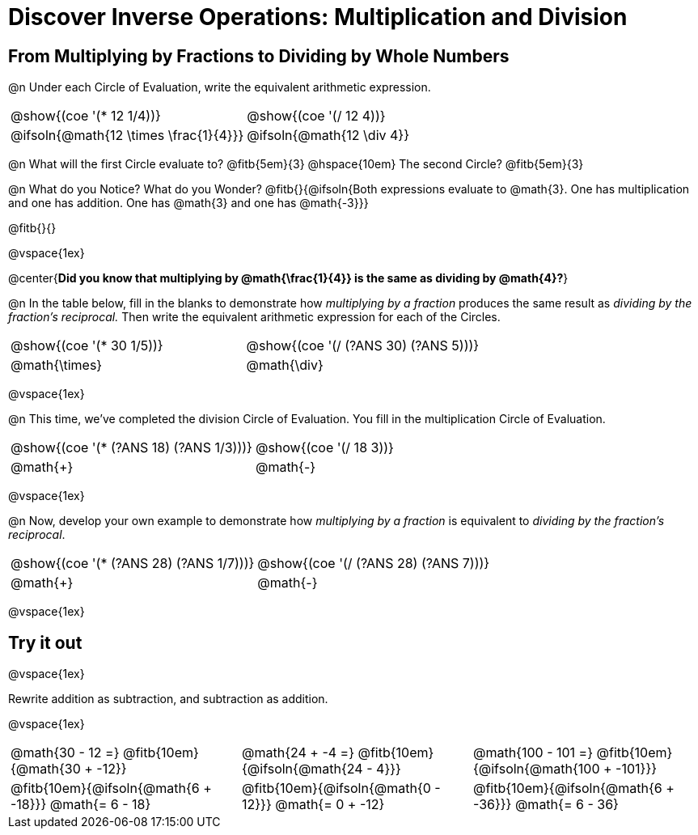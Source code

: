 = Discover Inverse Operations: Multiplication and Division

++++
<style>
  table {grid-template-rows: 3fr 1fr !important;}
  div.circleevalsexp .value,
  div.circleevalsexp .studentBlockAnswerFilled { min-width:unset; }

  /* TODO(Emmanuel): after workbooks go to print, investigate
     whether this can be pushed to shared.less  */
  body.workbookpage #preamble_disabled { display: none; }
  body.workbookpage .sect1.lesson-section-1 .sectionbody {
    padding: 0;
    display: flex;
    flex-direction: column;
    justify-content: flex-start;
    flex-grow: 1;
  }
</style>
++++

== From Multiplying by Fractions to Dividing by Whole Numbers

@n Under each Circle of Evaluation, write the equivalent arithmetic expression.

[cols="^.^3,^.^3", stripes="none"]
|===
|@show{(coe  '(* 12 1/4))}                | @show{(coe '(/ 12 4))}
|@ifsoln{@math{12 \times \frac{1}{4}}}    | @ifsoln{@math{12 \div 4}}
|===

@n What will the first Circle evaluate to? @fitb{5em}{3} @hspace{10em} The second Circle? @fitb{5em}{3}

@n What do you Notice? What do you Wonder? @fitb{}{@ifsoln{Both expressions evaluate to @math{3}. One has multiplication and one has addition. One has @math{3} and one has @math{-3}}}

@fitb{}{}

@vspace{1ex}

@center{**Did you know that multiplying by @math{\frac{1}{4}} is the same as dividing by @math{4}?**}

@n In the table below, fill in the blanks to demonstrate how _multiplying by a fraction_ produces the same result as _dividing by the fraction's reciprocal._ Then write the equivalent arithmetic expression for each of the Circles.

[cols="^.^3,^.^3", stripes="none"]
|===
| @show{(coe  '(* 30 1/5))} | @show{(coe '(/ (?ANS 30) (?ANS 5)))}
| @math{\times} | @math{\div}
|===

@vspace{1ex}


@n This time, we've completed the division Circle of Evaluation. You fill in the multiplication Circle of Evaluation.

[cols="^.^3,^.^3", stripes="none"]
|===
| @show{(coe  '(* (?ANS 18) (?ANS 1/3)))} | @show{(coe  '(/ 18 3))}
| @math{+} | @math{-}
|===

@vspace{1ex}

@n Now, develop your own example to demonstrate how _multiplying by a fraction_ is equivalent to _dividing by the fraction's reciprocal_.

[cols="^.^3,^.^3", stripes="none"]
|===
| @show{(coe  '(* (?ANS 28) (?ANS 1/7)))} | @show{(coe '(/ (?ANS 28) (?ANS 7)))}
| @math{+} | @math{-}
|===

@vspace{1ex}

== Try it out

@vspace{1ex}

Rewrite addition as subtraction, and subtraction as addition.

@vspace{1ex}

[cols="^.^3,^.^3,^.^3", stripes="none"]
|===

| @math{30 - 12 =} @fitb{10em}{@math{30 + -12}}
| @math{24 + -4 =} @fitb{10em}{@ifsoln{@math{24 - 4}}}
| @math{100 - 101 =} @fitb{10em}{@ifsoln{@math{100 + -101}}}

| @fitb{10em}{@ifsoln{@math{6 + -18}}} @math{= 6 - 18}
| @fitb{10em}{@ifsoln{@math{0 - 12}}} @math{= 0 + -12}
| @fitb{10em}{@ifsoln{@math{6 + -36}}} @math{= 6 - 36}

|===
